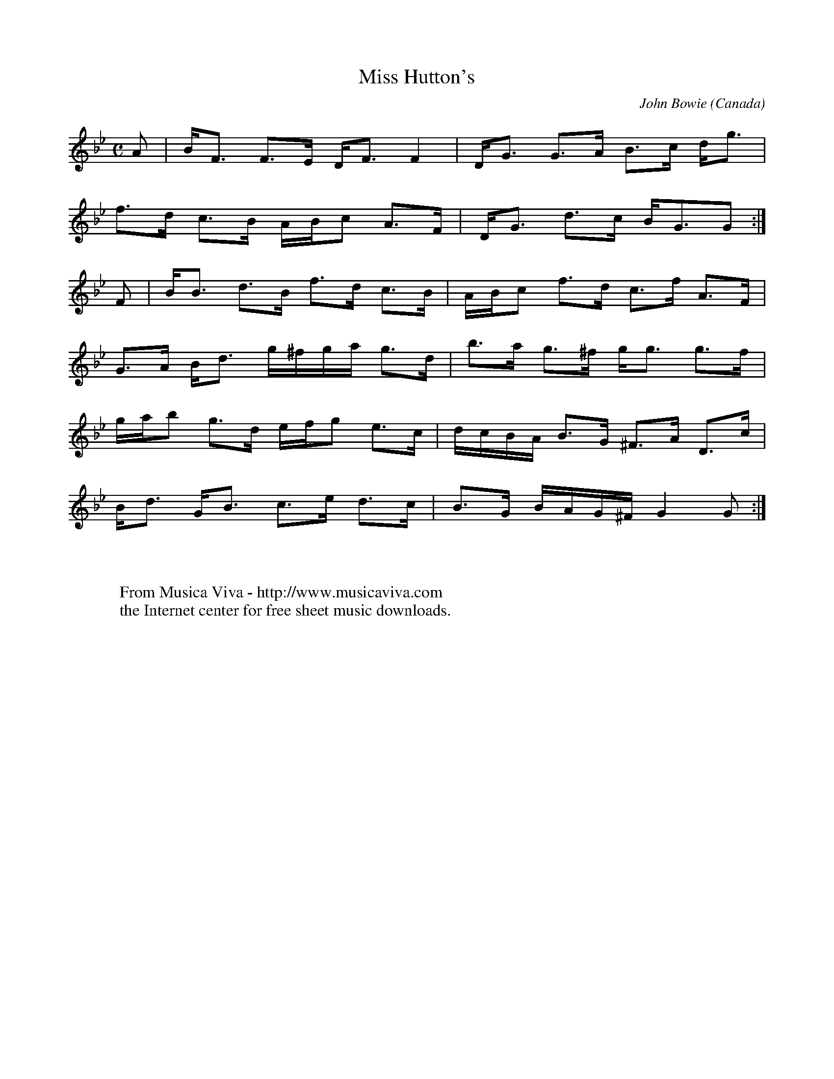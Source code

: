 X:8300
T:Miss Hutton's
C:John Bowie
O:Canada
A:Cape Breton
S:from the playing of Buddy MacMaster
N:1789
R:Strathspey
F:http://abc.musicaviva.com/tunes/bowie-john/miss-huttons/miss-huttons.abc
%Posted April 16th 2002 at abcusers by Chris Davidson in reply to a
%request for a good Bb major strathspey.
D:Glencoe Hall
M:C
L:1/8
K:Gm
A| B<F F>E D<F F2| D<G G>A B>c d<g|
 f>d c>B A/B/c A>F| D<G  d>c  B<GG:|
F| B<B d>B f>d c>B| A/B/c f>d c>f A>F|
 G>A B<d g/^f/g/a/ g>d| b>a  g>^f g<g g>f|
 g/a/b g>d e/f/g e>c| d/c/B/A/ B>G ^F>A D>c|
 B<d G<B c>e d>c| B>G  B/A/G/^F/ G2 G :|
W:
W:
W:  From Musica Viva - http://www.musicaviva.com
W:  the Internet center for free sheet music downloads.

